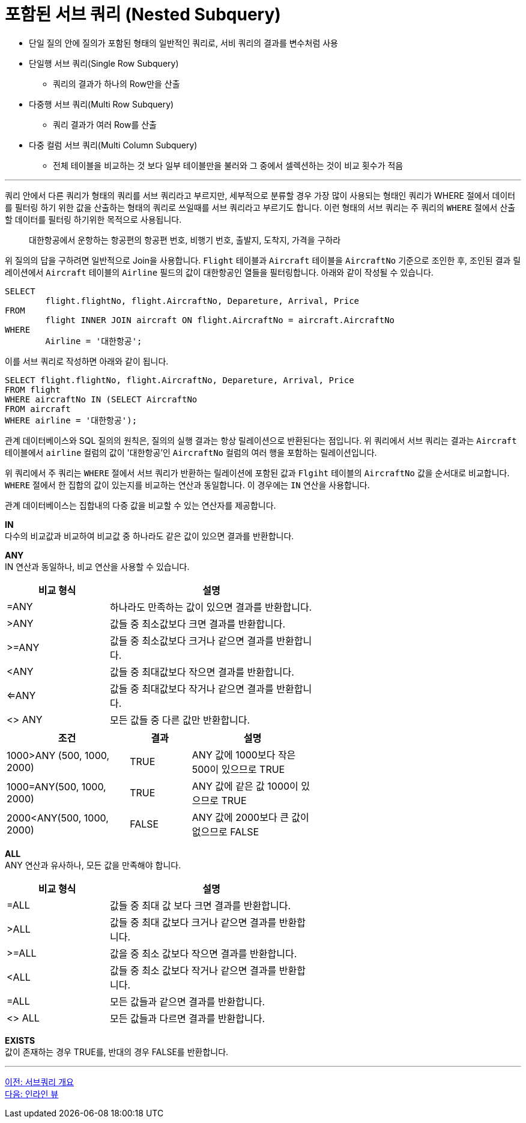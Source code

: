 = 포함된 서브 쿼리 (Nested Subquery)

* 단일 질의 안에 질의가 포함된 형태의 일반적인 쿼리로, 서비 쿼리의 결과를 변수처럼 사용
* 단일행 서브 쿼리(Single Row Subquery)
** 쿼리의 결과가 하나의 Row만을 산출
* 다중행 서브 쿼리(Multi Row Subquery)
** 쿼리 결과가 여러 Row를 산출
* 다중 컬럼 서브 쿼리(Multi Column Subquery)
** 전체 테이블을 비교하는 것 보다 일부 테이블만을 불러와 그 중에서 셀렉션하는 것이 비교 횟수가 적음

---

쿼리 안에서 다른 쿼리가 형태의 쿼리를 서브 쿼리라고 부르지만, 세부적으로 분류할 경우 가장 많이 사용되는 형태인 쿼리가 WHERE 절에서 데이터를 필터링 하기 위한 값을 산출하는 형태의 쿼리로 쓰일때를 서브 쿼리라고 부르기도 합니다. 이런 형태의 서브 쿼리는 주 쿼리의 `WHERE` 절에서 산출할 데이터를 필터링 하기위한 목적으로 사용됩니다.

> 대한항공에서 운항하는 항공편의 항공편 번호, 비행기 번호, 출발지, 도착지, 가격을 구하라

위 질의의 답을 구하려면 일반적으로 Join을 사용합니다. `Flight` 테이블과 `Aircraft` 테이블을 `AircraftNo` 기준으로 조인한 후, 조인된 결과 릴레이션에서 `Aircraft` 테이블의 `Airline` 필드의 값이 대한항공인 열들을 필터링합니다. 아래와 같이 작성될 수 있습니다.

[source, sql]
----
SELECT 
	flight.flightNo, flight.AircraftNo, Depareture, Arrival, Price
FROM 
	flight INNER JOIN aircraft ON flight.AircraftNo = aircraft.AircraftNo
WHERE
	Airline = '대한항공';
----

이를 서브 쿼리로 작성하면 아래와 같이 됩니다.

[source, sql]
----
SELECT flight.flightNo, flight.AircraftNo, Depareture, Arrival, Price
FROM flight
WHERE aircraftNo IN (SELECT AircraftNo
FROM aircraft
WHERE airline = '대한항공');
----

관계 데이터베이스와 SQL 질의의 원칙은, 질의의 실행 결과는 항상 릴레이션으로 반환된다는 점입니다. 위 쿼리에서 서브 쿼리는 결과는 `Aircraft` 테이블에서 `airline` 컬럼의 값이 '대한항공'인 `AircraftNo` 컬럼의 여러 행을 포함하는 릴레이션입니다.

위 쿼리에서 주 쿼리는 `WHERE` 절에서 서브 쿼리가 반환하는 릴레이션에 포함된 값과 `Flgiht` 테이블의 `AircraftNo` 값을 순서대로 비교합니다. `WHERE` 절에서 한 집합의 값이 있는지를 비교하는 연산과 동일합니다. 이 경우에는 `IN` 연산을 사용합니다.

관계 데이터베이스는 집합내의 다중 값을 비교할 수 있는 연산자를 제공합니다.

*IN* +
다수의 비교값과 비교하여 비교값 중 하나라도 같은 값이 있으면 결과를 반환합니다.

*ANY* +
IN 연산과 동일하나, 비교 연산을 사용할 수 있습니다.

[%header, cols="1, 2" width=60%]
|===
|비교 형식|	설명
|=ANY	|하나라도 만족하는 값이 있으면 결과를 반환합니다.
|>ANY	|값들 중 최소값보다 크면 결과를 반환합니다.
|>=ANY	|값들 중 최소값보다 크거나 같으면 결과를 반환합니다.
|<ANY	|값들 중 최대값보다 작으면 결과를 반환합니다.
|<=ANY	|값들 중 최대값보다 작거나 같으면 결과를 반환합니다.
|<> ANY	|모든 값들 중 다른 값만 반환합니다. 
|===

[%header, cols="2, 1, 2" width=60%]
|===
|조건	|결과	|설명
|1000>ANY (500, 1000, 2000)	|TRUE	|ANY 값에 1000보다 작은 500이 있으므로 TRUE
|1000=ANY(500, 1000, 2000)	|TRUE	|ANY 값에 같은 값 1000이 있으므로 TRUE
|2000<ANY(500, 1000, 2000)	|FALSE	|ANY 값에 2000보다 큰 값이 없으므로 FALSE
|===

*ALL* +
ANY 연산과 유사하나, 모든 값을 만족해야 합니다.

[%header, cols="1, 2" width=60%]
|===
|비교 형식|	설명
|=ALL	|값들 중 최대 값 보다 크면 결과를 반환합니다.
|>ALL	|값들 중 최대 값보다 크거나 같으면 결과를 반환합니다.
|>=ALL	|값을 중 최소 값보다 작으면 결과를 반환합니다.
|<ALL	|값들 중 최소 값보다 작거나 같으면 결과를 반환합니다.
|=ALL	|모든 값들과 같으면 결과를 반환합니다.
|<> ALL	|모든 값들과 다르면 결과를 반환합니다.
|===

*EXISTS* +
값이 존재하는 경우 TRUE를, 반대의 경우 FALSE를 반환합니다.

---

link:./05-2_introduction_2_subquery.adoc[이전: 서브쿼리 개요] +
link:./05-4_inlineview.adoc[다음: 인라인 뷰]